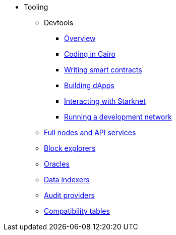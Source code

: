 * Tooling
    ** Devtools
        *** xref:tools:devtools/overview.adoc[Overview]
        *** xref:tools:devtools/coding-in-cairo.adoc[Coding in Cairo]
        *** xref:tools:devtools/writing-smart-contracts.adoc[Writing smart contracts]
        *** xref:tools:devtools/building-dapps.adoc[Building dApps]
        *** xref:tools:devtools/interacting-with-starknet.adoc[Interacting with Starknet]
        *** xref:tools:devtools/running-a-devnet.adoc[Running a development network]
    ** xref:api-services.adoc[Full nodes and API services]
    ** xref:ref-block-explorers.adoc[Block explorers]
    ** xref:oracles.adoc[Oracles]
    ** xref:data-indexers.adoc[Data indexers]
    ** xref:audit.adoc[Audit providers]
    ** xref:compatibility.adoc[Compatibility tables]
